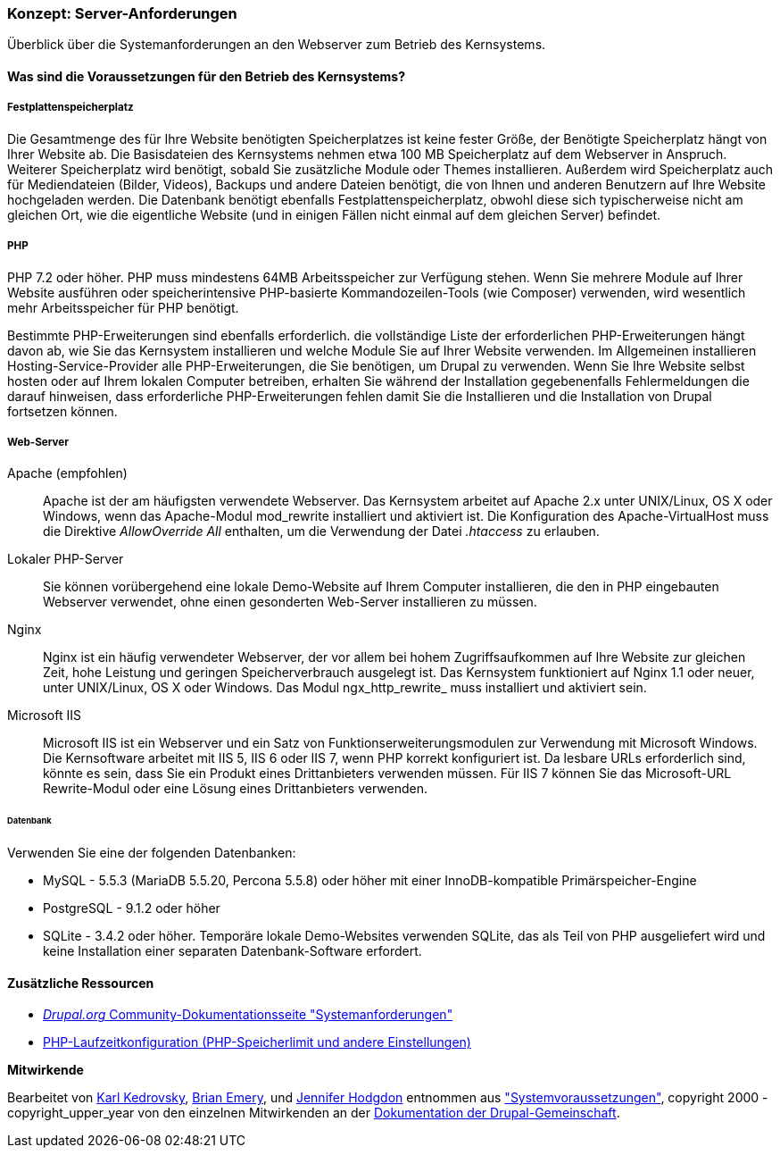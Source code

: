 [[install-requirements]]

=== Konzept: Server-Anforderungen

[role="summary"]
Überblick über die Systemanforderungen an den Webserver zum Betrieb des Kernsystems.

(((Installation requirements,overview)))
(((Installation requirements,disk space)))
(((Installation requirements,web server)))
(((Installation requirements,database)))
(((Installation requirements,PHP programming language)))
(((Installing,core software)))
(((Core software,installation requirements)))
(((Disk space,installation requirements)))
(((Web server,installation requirements)))
(((Apache web server,version requirements)))
(((Nginx web server,version requirements)))
(((Microsoft IIS web server,version requirements)))
(((Database,installation requirements)))
(((MySQL database,version requirements)))
(((PostgreSQL database,version requirements)))
(((SQLight database,version requirements)))
(((PHP programming language,version requirements)))

// ==== Erforderliche Vorkenntnisse

==== Was sind die Voraussetzungen für den Betrieb des Kernsystems?

===== Festplattenspeicherplatz

Die Gesamtmenge des für Ihre Website benötigten Speicherplatzes
ist keine fester Größe, der Benötigte Speicherplatz hängt von Ihrer Website ab.
Die Basisdateien des Kernsystems nehmen etwa 100 MB Speicherplatz
auf dem Webserver in Anspruch. Weiterer Speicherplatz wird benötigt, sobald Sie
zusätzliche Module oder Themes installieren. Außerdem wird Speicherplatz auch
für Mediendateien (Bilder, Videos), Backups und andere Dateien benötigt, die
von  Ihnen und anderen Benutzern auf Ihre Website hochgeladen werden.
Die Datenbank benötigt ebenfalls Festplattenspeicherplatz, obwohl diese
sich typischerweise nicht am gleichen Ort, wie die eigentliche Website
(und in einigen Fällen nicht einmal auf dem gleichen
Server) befindet.

===== PHP

PHP 7.2 oder höher. PHP muss mindestens  64MB Arbeitsspeicher
zur Verfügung stehen. Wenn Sie
mehrere Module auf Ihrer Website ausführen oder speicherintensive PHP-basierte
Kommandozeilen-Tools (wie Composer) verwenden, wird wesentlich mehr
Arbeitsspeicher für PHP benötigt.

Bestimmte PHP-Erweiterungen sind ebenfalls erforderlich. die vollständige Liste
der erforderlichen PHP-Erweiterungen hängt davon ab, wie Sie das  Kernsystem
installieren und welche Module Sie auf Ihrer Website verwenden. Im Allgemeinen
installieren Hosting-Service-Provider alle PHP-Erweiterungen, die Sie benötigen,
um Drupal zu verwenden. Wenn Sie Ihre Website selbst hosten oder
auf Ihrem lokalen Computer betreiben, erhalten Sie während der Installation
gegebenenfalls Fehlermeldungen die darauf hinweisen, dass erforderliche
PHP-Erweiterungen fehlen damit Sie die Installieren und die Installation
von Drupal fortsetzen können.

===== Web-Server

Apache (empfohlen)::
  Apache ist der am häufigsten verwendete Webserver. Das Kernsystem arbeitet auf
  Apache 2.x unter UNIX/Linux, OS X oder Windows, wenn das Apache-Modul
  mod_rewrite  installiert und aktiviert ist. Die Konfiguration des
  Apache-VirtualHost muss die Direktive _AllowOverride All_ enthalten, um die
  Verwendung der Datei _.htaccess_ zu erlauben.

Lokaler PHP-Server::
  Sie können vorübergehend eine lokale Demo-Website auf Ihrem Computer
  installieren, die den in PHP eingebauten Webserver verwendet, ohne einen
  gesonderten Web-Server installieren zu müssen.

Nginx::
  Nginx ist ein häufig verwendeter Webserver, der vor allem bei hohem Zugriffsaufkommen
  auf Ihre Website zur gleichen Zeit, hohe Leistung und geringen
  Speicherverbrauch ausgelegt ist. Das Kernsystem funktioniert auf Nginx 1.1
  oder neuer, unter UNIX/Linux, OS X oder Windows. Das Modul ngx_http_rewrite_
  muss installiert und aktiviert sein.

Microsoft IIS::
  Microsoft IIS ist ein Webserver und ein Satz von Funktionserweiterungsmodulen
  zur Verwendung mit Microsoft Windows. Die Kernsoftware arbeitet mit IIS 5,
  IIS 6 oder IIS 7, wenn PHP korrekt konfiguriert ist. Da lesbare URLs
  erforderlich sind, könnte es sein, dass Sie ein Produkt eines Drittanbieters
  verwenden müssen. Für IIS 7 können Sie das Microsoft-URL
  Rewrite-Modul oder eine Lösung eines Drittanbieters verwenden.

====== Datenbank

Verwenden Sie eine der folgenden Datenbanken:

* MySQL - 5.5.3 (MariaDB 5.5.20, Percona 5.5.8) oder höher mit einer
InnoDB-kompatible Primärspeicher-Engine

* PostgreSQL - 9.1.2 oder höher

* SQLite - 3.4.2 oder höher. Temporäre lokale Demo-Websites verwenden SQLite,
das als Teil von PHP ausgeliefert wird und keine Installation einer separaten
Datenbank-Software erfordert.

//===== Verwandte Themen

==== Zusätzliche Ressourcen

* https://www.drupal.org/docs/8/system-requirements[_Drupal.org_ Community-Dokumentationsseite "Systemanforderungen"]
* https://secure.php.net/manual/en/configuration.php[PHP-Laufzeitkonfiguration (PHP-Speicherlimit und andere Einstellungen)]


*Mitwirkende*

Bearbeitet von https://www.drupal.org/u/KarlKedrovsky[Karl Kedrovsky],
https://www.drupal.org/u/bemery987[Brian Emery], und
https://www.drupal.org/u/jhodgdon[Jennifer Hodgdon] entnommen aus
https://www.drupal.org/docs/8/system-requirements["Systemvoraussetzungen"],
copyright 2000 - copyright_upper_year von den einzelnen Mitwirkenden an der
https://www.drupal.org/documentation[Dokumentation der Drupal-Gemeinschaft].
